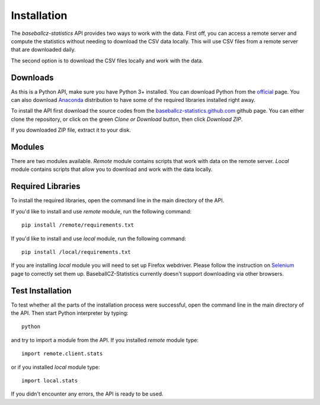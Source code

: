 ============
Installation
============

The *baseballcz-statistics* API provides two ways to work with the data. First off, you can access
a remote server and compute the statistics without needing to download the CSV data locally.
This will use CSV files from a remote server that are downloaded daily.

The second option is to download the CSV files locally and work with the data.

Downloads
*********

As this is a Python API, make sure you have Python 3+ installed. You can download
Python from the `official <https://www.python.org/downloads/>`_ page. You can also download
`Anaconda <https://www.anaconda.com/download>`_ distribution to have some of the required
libraries installed right away.

To install the API first download the source codes from the `baseballcz-statistics.github.com <https://github.com/ZueFe/baseballcz-stats>`_
github page. You can either clone the repository, or click on the green *Clone or Download* button, then
click *Download ZIP*.

If you downloaded ZIP file, extract it to your disk.

Modules
********

There are two modules available. *Remote* module contains scripts that work with
data on the remote server. *Local* module contains scripts that allow you to download
and work with the data locally.

Required Libraries
******************

To install the required libraries, open the command line in the main directory of the
API.

If you'd like to install and use *remote* module, run the following command::

  pip install /remote/requirements.txt

If you'd like to install and use *local* module, run the following command::

  pip install /local/requirements.txt

If you are installing *local* module you will need to set up Firefox
webdriver. Please follow the instruction on `Selenium <http://selenium-python.readthedocs.io/>`_ page
to correctly set them up. BaseballCZ-Statistics currently doesn't support downloading via
other browsers.

Test Installation
*****************

To test whether all the parts of the installation process were successful, open the command
line in the main directory of the API. Then start Python interpreter by typing::

  python

and try to import a module from the API. If you installed *remote* module type::

  import remote.client.stats

or if you installed *local* module type::

  import local.stats

If you didn't encounter any errors, the API is ready to be used.

